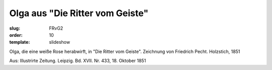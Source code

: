 Olga aus "Die Ritter vom Geiste"
================================

:slug: FRvG2
:order: 10
:template: slideshow

Olga, die eine weiße Rose herabwirft, in "Die Ritter vom Geiste". Zeichnung von Friedrich Pecht. Holzstich, 1851

.. class:: source

  Aus: Illustrirte Zeitung. Leipzig. Bd. XVII. Nr. 433, 18. Oktober 1851
